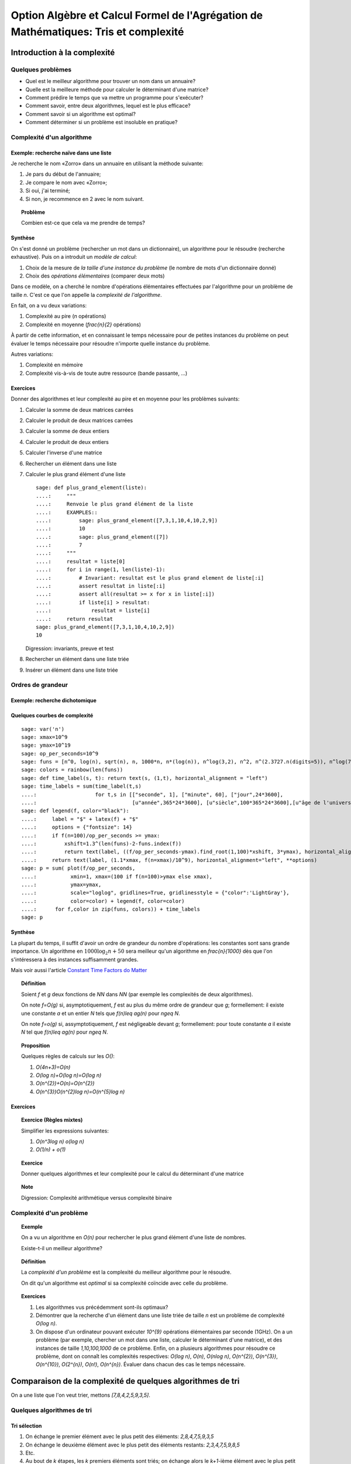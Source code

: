 .. -*- coding: utf-8 -*-
.. _agregation.tris_et_complexite:

====================================================================================
Option Algèbre et Calcul Formel de l'Agrégation de Mathématiques: Tris et complexité
====================================================================================

.. MODULEAUTHOR:: `Nicolas M. Thiéry <http://Nicolas.Thiery.name/>`_ <Nicolas.Thiery at u-psud.fr>

****************************
Introduction à la complexité
****************************

Quelques problèmes
==================

- Quel est le meilleur algorithme pour trouver un nom dans un
  annuaire?

- Quelle est la meilleure méthode pour calculer le déterminant d'une
  matrice?

- Comment prédire le temps que va mettre un programme pour s'exécuter?

- Comment savoir, entre deux algorithmes, lequel est le plus efficace?

- Comment savoir si un algorithme est optimal?

- Comment déterminer si un problème est insoluble en pratique?

Complexité d'un algorithme
==========================

Exemple: recherche naïve dans une liste
---------------------------------------

Je recherche le nom «Zorro» dans un annuaire en utilisant la méthode
suivante:

#. Je pars du début de l'annuaire;

#. Je compare le nom avec «Zorro»;

#. Si oui, j'ai terminé;

#. Si non, je recommence en 2 avec le nom suivant.

.. TOPIC:: Problème

   Combien est-ce que cela va me prendre de temps?

Synthèse
--------

On s'est donné un problème (rechercher un mot dans un dictionnaire),
un algorithme pour le résoudre (recherche exhaustive). Puis on a
introduit un *modèle de calcul*:

#. Choix de la mesure de *la taille d'une instance du problème* (le
   nombre de mots d'un dictionnaire donné)

#. Choix des *opérations élémentaires* (comparer deux mots)

Dans ce modèle, on a cherché le nombre d'opérations élémentaires
effectuées par l'algorithme pour un problème de taille `n`.
C'est ce que l'on appelle la *complexité de l'algorithme*.

En fait, on a vu deux variations:

#. Complexité au pire (`n` opérations)

#. Complexité en moyenne (`\frac{n}{2}` opérations)

À partir de cette information, et en connaissant le temps nécessaire
pour de petites instances du problème on peut évaluer le temps
nécessaire pour résoudre n'importe quelle instance du problème.

Autres variations:

#. Complexité en mémoire

#. Complexité vis-à-vis de toute autre ressource (bande passante, ...)

Exercices
---------

Donner des algorithmes et leur complexité au pire et en moyenne
pour les problèmes suivants:

#.  Calculer la somme de deux matrices carrées

#.  Calculer le produit de deux matrices carrées

#.  Calculer la somme de deux entiers

#.  Calculer le produit de deux entiers

#.  Calculer l'inverse d'une matrice

#.  Rechercher un élément dans une liste

#.  Calculer le plus grand élément d'une liste

    ::

        sage: def plus_grand_element(liste):
        ....:     """
        ....:     Renvoie le plus grand élément de la liste
        ....:     EXAMPLES::
        ....:         sage: plus_grand_element([7,3,1,10,4,10,2,9])
        ....:         10
        ....:         sage: plus_grand_element([7])
        ....:         7
        ....:     """
        ....:     resultat = liste[0]
        ....:     for i in range(1, len(liste)-1):
        ....:         # Invariant: resultat est le plus grand element de liste[:i]
        ....:         assert resultat in liste[:i]
        ....:         assert all(resultat >= x for x in liste[:i])
        ....:         if liste[i] > resultat:
        ....:             resultat = liste[i]
        ....:     return resultat
        sage: plus_grand_element([7,3,1,10,4,10,2,9])
        10

    Digression: invariants, preuve et test

    .. the code is voluntarily broken, to be analyzed and fixed in class

#. Rechercher un élément dans une liste triée

#. Insérer un élément dans une liste triée

Ordres de grandeur
==================

Exemple: recherche dichotomique
-------------------------------

Quelques courbes de complexité
------------------------------

::

    sage: var('n')
    sage: xmax=10^9
    sage: ymax=10^19
    sage: op_per_seconds=10^9
    sage: funs = [n^0, log(n), sqrt(n), n, 1000*n, n*(log(n)), n^log(3,2), n^2, n^(2.3727.n(digits=5)), n^log(7,2), n^3, 2^n, 5^n, factorial(n), n^n]
    sage: colors = rainbow(len(funs))
    sage: def time_label(s, t): return text(s, (1,t), horizontal_alignment = "left")
    sage: time_labels = sum(time_label(t,s)
    ....:                   for t,s in [["seconde", 1], ["minute", 60], ["jour",24*3600],
    ....:                               [u"année",365*24*3600], [u"siècle",100*365*24*3600],[u"âge de l'univers",14*10^9*365*24*3600]])
    sage: def legend(f, color="black"):
    ....:     label = "$" + latex(f) + "$"
    ....:     options = {"fontsize": 14}
    ....:     if f(n=100)/op_per_seconds >= ymax:
    ....:         xshift=1.3^(len(funs)-2-funs.index(f))
    ....:         return text(label, ((f/op_per_seconds-ymax).find_root(1,100)*xshift, 3*ymax), horizontal_alignment="center", **options)
    ....:     return text(label, (1.1*xmax, f(n=xmax)/10^9), horizontal_alignment="left", **options)
    sage: p = sum( plot(f/op_per_seconds,
    ....:           xmin=1, xmax=(100 if f(n=100)>ymax else xmax),
    ....:           ymax=ymax,
    ....:           scale="loglog", gridlines=True, gridlinesstyle = {"color":'LightGray'},
    ....:           color=color) + legend(f, color=color)
    ....:      for f,color in zip(funs, colors)) + time_labels
    sage: p

Synthèse
--------

La plupart du temps, il suffit d'avoir un ordre de grandeur du nombre
d'opérations: les constantes sont sans grande importance. Un
algorithme en :math:`1000\log_{2}n+50` sera meilleur qu'un algorithme en
`\frac{n}{1000}` dès que l'on s'intéressera à des instances
suffisamment grandes.

Mais voir aussi l'article `Constant Time Factors do Matter
<http://scholar.google.fr/scholar?hl=fr&q=constant+time+factor+do+matter>`_


.. TOPIC:: Définition

    Soient `f` et `g` deux fonctions de `\NN` dans `\NN` (par exemple
    les complexités de deux algorithmes).

    On note `f=O(g)` si, asymptotiquement, `f` est au plus du même
    ordre de grandeur que `g`; formellement: il existe une constante
    `a` et un entier `N` tels que `f(n)\leq ag(n)` pour `n\geq N`.

    On note `f=o(g)` si, assymptotiquement, `f` est négligeable devant
    `g`; formellement: pour toute constante `a` il existe `N` tel que
    `f(n)\leq ag(n)` pour `n\geq N`.

.. TOPIC:: Proposition

    Quelques règles de calculs sur les `O()`:

    #. `O(4n+3)=O(n)`

    #. `O(\log n)+O(\log n)=O(\log n)`

    #. `O(n^{2})+O(n)=O(n^{2})`

    #. `O(n^{3})O(n^{2}\log n)=O(n^{5}\log n)`

Exercices
---------

.. TOPIC:: Exercice (Règles mixtes)

    Simplifier les expressions suivantes:

    #. `O(n^3\log n) o(\log n)`

    #. `O(1/n) + o(1)`

.. TOPIC:: Exercice

    Donner quelques algorithmes et leur complexité pour le calcul du
    déterminant d'une matrice

.. TOPIC:: Note

    Digression: Complexité arithmétique versus complexité binaire


Complexité d'un problème
========================

.. TOPIC:: Exemple

    On a vu un algorithme en `O(n)` pour rechercher le plus grand élément d'une liste de nombres.

    Existe-t-il un meilleur algorithme?

.. TOPIC:: Définition

    La *complexité d'un problème* est la complexité du meilleur
    algorithme pour le résoudre.

    On dit qu'un algorithme est *optimal* si sa complexité coïncide
    avec celle du problème.

.. TOPIC:: Exercices

    #. Les algorithmes vus précédemment sont-ils optimaux?

    #. Démontrer que la recherche d'un élément dans une liste triée de taille `n` est un problème de complexité `O(\log n)`.

    #. On dispose d'un ordinateur pouvant exécuter `10^{9}` opérations élémentaires par seconde (1GHz). On a un problème (par exemple, chercher un mot dans une liste, calculer le déterminant d'une matrice), et des instances de taille `1,10,100,1000` de ce problème. Enfin, on a plusieurs algorithmes pour résoudre ce problème, dont on connaît les complexités respectives: `O(\log n)`, `O(n)`, `O(n\log n)`, `O(n^{2})`, `O(n^{3})`, `O(n^{10})`, `O(2^{n})`, `O(n!)`, `O(n^{n})`. Évaluer dans chacun des cas le temps nécessaire.

***********************************************************
Comparaison de la complexité de quelques algorithmes de tri
***********************************************************

On a une liste que l'on veut trier, mettons `[7,8,4,2,5,9,3,5]`.

Quelques algorithmes de tri
===========================

Tri sélection
-------------

#. On échange le premier élément avec le plus petit des
   éléments: `2,8,4,7,5,9,3,5`

#. On échange le deuxième élément avec le plus petit des
   éléments restants: `2,3,4,7,5,9,8,5`

#. Etc.

#. Au bout de `k` étapes, les `k` premiers
   éléments sont triés; on échange alors le `k+1`-ième
   élément avec le plus petit des éléments restants.

#. À la fin, la liste est triée: `2,3,4,5,5,7,8,9`.

Tri fusion
----------

#. On groupe les éléments par paquets de deux, et on trie chacun de
   ces paquets: `(7,8),(2,4),(5,9),(3,5)`.

#. On groupe les éléments par paquets de quatre, et on trie chacun de
   ces paquets: `(2,4,7,8),(3,5,5,9)`.

#. ...

#. Au bout de `k` étapes, les paquets de `2^{k}` éléments sont triés;
   on les regroupe par paquets de `2^{k+1}` que l'on trie.

#. À la fin, tous les éléments sont dans le même paquet et sont triés:
   `(2,3,4,5,5,7,8,9)`.

Tri rapide
----------

#. On choisit une valeur `p` dans la liste que l'on appelle pivot.

#. On fait des échanges judicieux jusqu'à ce que toutes les valeurs
   strictement plus petites que `p` soient placées avant `p`, et les
   valeurs plus grandes soient placées après.

#. On applique récursivement l'algorithme sur les éléments avant et
   après `p`.

Tri insertion, tri par arbre binaire de recherche
-------------------------------------------------

Analyse de complexité
=====================

.. TOPIC:: Problèmes

    Quelle est le meilleur algorithme de tri?

    Les algorithmes de tris en `O(n\log n)` sont-ils optimaux?

.. TOPIC:: Théorème

    Le tri d'une liste de taille `n` est un problème de complexité `O(n\log n)`.

.. TOPIC:: Exercices

    Évaluer au mieux la complexité des problèmes suivants:

    #. Calcul du `n`-ième nombre de Fibonacci;

    #. Calcul du déterminant d'une matrice;

    #. Calcul du rang d'une matrice;

    #. Calcul de l'inverse d'une matrice;

    #. Calcul d'un vecteur `x` solution de `Ax=b`, où
       `A` est une matrice et `b` un vecteur;

    #. Calcul du pgcd de deux nombres;

    #. Test de primalité de `n`;

    #. Recherche du plus court chemin entre deux stations de métro à Paris;

    #. Calcul de la `n`-ième décimale de `\sqrt{2}`;

    #. Calcul de l'inverse d'un nombre modulo `3`;

    #. Recherche d'un échec et mat en `4` coups à partir d'une
       position donnée aux échecs.

    #. Problème du sac à dos: étant donné un ensemble d'objets de
       hauteur et de poids variables, et un sac à dos de hauteur
       donnée, charger au maximum le sac à dos?

*****************
Travaux pratiques
*****************

Les exercices suivant forment un menu à la carte. En choisir quelques
uns. Pour l'un d'entre eux préparer une démonstration de deux minutes
illustrant un point spécifique, pour la présenter au reste du groupe.
(Cf. TP de la semaine dernière pour les instructions pour m'envoyer
votre feuille de travail).

Première étude pratique de complexité
=====================================

Exercice: complexité de la recherche brutale
--------------------------------------------

1. Implanter une fonction ``recherche(liste, valeur)`` renvoyant la
première position de ``valeur`` dans la ``liste``, ou ``None`` si
valeur n'est pas dans la liste. Par exemple::

    sage: recherche([9,20,3,40,37,42,69,65,21,66,1,74,50], 21)
    9
    sage: recherche([9,20,3,40,37,42,69,65,21,66,1,74,50], 69)
    7
    sage: recherche([9,20,3,40,37,42,69,65,21,66,1,74,50], 5)

Note: on remarquera que, comme ci-dessus, l'objet ``None``
n'est pas affiché par Python::

    sage: None

On peut vérifier que c'est bien ``None`` qui est renvoyé
avec::

    sage: recherche([9,20,3,40,37,42,69,65,21,66,1,74,50], 5) == None
    True

Ou, plus rapide::

    sage: recherche([9,20,3,40,37,42,69,65,21,66,1,74,50], 5) is None
    True

Indication: utiliser les tests suivants::

    sage: recherche([],1)
    sage: recherche([2],1)
    sage: recherche([2],2)
    1
    sage: recherche([9,20,3,40,37,42,69,65,21,66,1,74,50], 21)
    9
    sage: recherche([9,20,3,40,37,42,69,65,21,66,1,74,50], 69)
    7
    sage: recherche([9,20,3,40,37,42,69,65,21,66,1,74,50], 5)
    sage: recherche([1,3,9,20,21,37,40,42,50,65,66,69,74], 21)
    5
    sage: recherche([1,3,9,20,21,37,40,42,50,65,66,69,74], 69)
    12
    sage: recherche([1,3,9,20,21,37,40,42,50,65,66,69,74], 5)

2. Instrumenter la fonction ``recherche`` en insérant un compteur pour
le nombre de comparaisons effectuées lors d'un appel.

Indication: essayer l'exemple suivant::

    sage: def f():
    ....:     global compteur
    ....:     compteur = 0
    ....:     for i in range(10):
    ....:         compteur += 1
    ....:     return 42
    sage: f()
    42
    sage: compteur
    10

3. Complexité pratique: faire quelques statistiques sur le nombre de
comparaisons en moyenne et au pire utilisées par ``recherche`` en
fonction de la taille de la liste, et représenter graphiquement le
résultat.

Indications:

#.  Voir :func:`randint` pour créer une liste aléatoire.

#.  Définir une fonction ``complexite_recherche(n)`` qui lance
    ``recherche`` sur un échantillon de listes de longueur `n`,
    et renvoie le nombre de comparaisons en moyenne et au pire.

#.  Voir :func:`point` pour afficher un nuage de points.
    Que fait l'exemple suivant? ::

        sage: point( [ [i, i^2] for i in range(10) ] )

Exercice: bancs d'essais au chronomètre
---------------------------------------

Des collègues sont en train d'implanter une bibliothèque pour faire
très facilement des bancs d'essais, en particulier pour
l'enseignement. C'est encore expérimental, mais ils sont preneurs de
retour. En l'état, il n'est pas clair s'il sera possible d'avoir cette
bibliothèque le jour du concours.

Si vous êtes partant pour essayer cette bibliothèque, télécharger le
fichier `bleachermark.py <bleachermark.py>`_ et le mettre dans le même
répertoire que votre feuille de travail.

Voici un exemple d'utilisation dans lequel on fait un banc d'essai
pour la fonction `sorted` de Python pour différentes tailles de
listes. On commence par écrire un générateur de listes aléatoires de
taille donnée::

    sage: from random import randint
    sage: def random_list(n):
    ....:     return [randint(0, n) for i in range(n)]

On construit le banc d'essai::

    sage: from bleachermark import *
    sage: BB = SimpleBleachermark(random_list, sorted, sizes=[2^k for k in range(10)])

On le lance::

    sage: BB.run()

On peut l'interrompre à tout moment et le relancer ultérieurement.

Ensuite on peut accéder à la moyenne du temps de calcul pour `sorted`
pour chaque taille::

    sage: BB.averages()                              # random
    {1: 4.870000000005703e-06,
     2: 5.19999999995413e-06,
     4: 6.820000000002935e-06,
     8: 7.3599999999807154e-06,
     16: 1.0719999999997399e-05,
     32: 1.774000000003717e-05,
     64: 3.4700000000000843e-05,
     128: 7.322999999999524e-05,
     256: 0.00015710000000003,
     512: 0.00034635999999997223}

Voici comment en faire un graphique::

    sage: points( BB.averages().items() )            # not tested

De même, on peut accéder au min, max, ainsi qu'à l'intégralité des
temps de calculs avec::

    sage: BB.mins()                                  # not tested
    sage: BB.maxes()                                 # not tested
    sage: BB.timings()                               # not tested

Exercice: complexité de la recherche dichotomique
-------------------------------------------------

Même exercice précédement, mais en supposant que les listes sont
triées et en utilisant une recherche dichotomique.

Indications:

- Pour trier une liste::

      sage: sorted(['c', 'b', 'a'])
      ['a', 'b', 'c']

- Utiliser deux bornes ``inf`` et ``sup``, vérifiant à chaque
  étape l'invariant ``inf <= i < sup``, où ``i`` est la première
  position (éventuelle) de ``valeur`` dans la ``liste``.

Comparer la courbe de complexité en moyenne pour cet exercice et
l'exercice précédent. Évaluer la taille maximale d'une liste dans
laquelle on peut faire une recherche en moins d'une heure et d'une
semaine.

Implantation de quelques algorithmes de tri
===========================================

Fichiers, documentation, tests
------------------------------

Télécharger le `fichier annexe <tris.py>`_ et le mettre dans un
dossier de votre choix, comme par exemple
``~/Agregation/OptionC/TP2/tris.py``.

Charger ce fichier dans ``Sage`` avec::

    sage: %run tris.py

Cela suppose que ``sagemath`` a été lancé dans le même répertoire, ou
que la feuille de travail soit dans ce même répertoire.

Essayer la fonction ``tri``.

Dans un terminal, aller dans le dossier, et lancer:

    sage -t tris.py

Ouvrir le fichier avec votre éditeur de texte favori (par exemple
``gedit``), et compléter les tests de la fonction tri.

Implantation
------------

En partant du squelette précédent, implanter des fonctions de tri
utilisant chacun des algorithmes suivants. *Commencer systématiquement
par spécifier l'invariant*. Pour chaque implantation, tracer des
courbes statistiques de complexité au pire et en moyenne. Comparer
avec les courbes théoriques.

Tri à bulle en place
^^^^^^^^^^^^^^^^^^^^

Tri fusion
^^^^^^^^^^

Indication: utiliser une fonction récursive; si nécessaire,
s'entraîner en implantant au préalable une fonction récursive pour
calculer `n!`

Tri rapide en place
^^^^^^^^^^^^^^^^^^^

Tri par tas
^^^^^^^^^^^

Indication: utiliser le module `heapq <http://docs.python.org/library/heapq.html>`_

Tri insertion dans un arbre binaire de recherche (équilibré ou non)
^^^^^^^^^^^^^^^^^^^^^^^^^^^^^^^^^^^^^^^^^^^^^^^^^^^^^^^^^^^^^^^^^^^

Indications:

#.  Consulter la documentation de :class:`LabelledBinaryTree` pour
    trouver comment construire des arbres binaires étiquetés.

#.  Définir une fonction récursive ``insere(arbre, i)`` qui insère
    un nombre ``i`` dans un arbre binaire de recherche.

Complexité de l'algorithme de tri de Python
===========================================

Estimer la complexité de la fonction suivante::

    sage: def fusion(l1, l2):
    ....:     sort(l1+l2)

lorsque elle est appliquée à des listes aléatoires, respectivement triées.

Que peut-on en déduire?

Pour en savoir plus, voir l'article sur `Tim sort <http://en.wikipedia.org/wiki/Timsort>`_

*******************
Quelques références
*******************

-  Wikipédia Française: `Complexité algorithmique <http://fr.wikipedia.org/wiki/Complexité_algorithmique>`_

.. -  `Un support de cours sur les tris <http://dept-info.labri.u-bordeaux.fr/~lachaud/IUT/ASD-Prog-E1-2000/planning-prof.html>`_

-  `Une fiche de TP sur les tris <http://www.lri.fr/~denise/M2Spec/97-98.1/TDSpec6.ps>`_

.. -  `Démonstration de bubble sort et quicksort <http://jade.lim.univ-mrs.fr/~vancan/mait/demo/SortDemo/example1.html>`_

